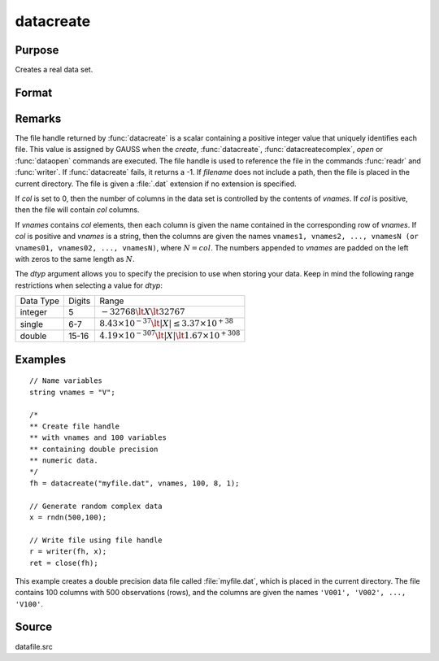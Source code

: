 
datacreate
==============================================

Purpose
----------------

Creates a real data set.

Format
----------------
.. function:: fh = datacreate(filename, vnames, col, dtyp, vtyp)

    :param filename: name of data file.
    :type filename: string

    :param vnames: names of variables.
    :type vnames: string or Nx1 string array

    :param col: number of variables.
    :type col: scalar

    :param dtyp: data precision, one of the following:

        .. csv-table::
            :widths: auto

            "2", "2-byte, signed integer."
            "4", "4-byte, single precision."
            "8", "8-byte, double precision."

    :type dtyp: scalar

    :param vtyp: types of variables, may contain one or both of the following:

        .. csv-table::
            :widths: auto

            "0", "character variable."
            "1", "numeric variable."

    :type vtyp: scalar or Nx1 vector

    :return fh: file handle.

    :rtype fh: scalar

Remarks
-------

The file handle returned by :func:`datacreate` is a scalar containing a positive
integer value that uniquely identifies each file. This value is assigned
by GAUSS when the `create`, :func:`datacreate`, :func:`datacreatecomplex`, `open` or
:func:`dataopen` commands are executed. The file handle is used to reference the
file in the commands :func:`readr` and :func:`writer`. If :func:`datacreate` fails, it returns a
-1.
If *filename* does not include a path, then the file is placed in the
current directory. The file is given a :file:`.dat` extension if no extension is
specified.

If *col* is set to 0, then the number of columns in the data set is
controlled by the contents of *vnames*. If *col* is positive, then the file
will contain *col* columns.

If *vnames* contains *col* elements, then each column is given the name
contained in the corresponding row of *vnames*. If *col* is positive and
*vnames* is a string, then the columns are given the names ``vnames1,
vnames2, ..., vnamesN (or vnames01, vnames02, ..., vnamesN)``, where :math:`N = col`.
The numbers appended to *vnames* are padded on the left with zeros to
the same length as :math:`N`.

The *dtyp* argument allows you to specify the precision to use when
storing your data. Keep in mind the following range restrictions when
selecting a value for *dtyp*:

+-----------+--------+-----------------------------------------------------------------+
| Data Type | Digits | Range                                                           |
+-----------+--------+-----------------------------------------------------------------+
| integer   | 5      | :math:`-32768 \lt X \lt 32767`                                  |
+-----------+--------+-----------------------------------------------------------------+
| single    | 6-7    | :math:`8.43\times10^{-37} \lt|X| \leq 3.37 \times  10^{+38}`    |
+-----------+--------+-----------------------------------------------------------------+
| double    | 15-16  | :math:`4.19\times10^{-307} \lt |X| \lt 1.67\times10^{+308}`     |
+-----------+--------+-----------------------------------------------------------------+

Examples
----------------

::

    // Name variables
    string vnames = "V";

    /*
    ** Create file handle
    ** with vnames and 100 variables
    ** containing double precision
    ** numeric data.
    */
    fh = datacreate("myfile.dat", vnames, 100, 8, 1);

    // Generate random complex data
    x = rndn(500,100);

    // Write file using file handle
    r = writer(fh, x);
    ret = close(fh);

This example creates a double precision data file called :file:`myfile.dat`,
which is placed in the current directory. The file contains 100 columns
with 500 observations (rows), and the columns are given the names ``'V001',
'V002', ..., 'V100'``.

Source
------

datafile.src

.. seealso:: Functions :func:`datacreatecomplex`, `create`, :func:`dataopen`, :func:`writer`
